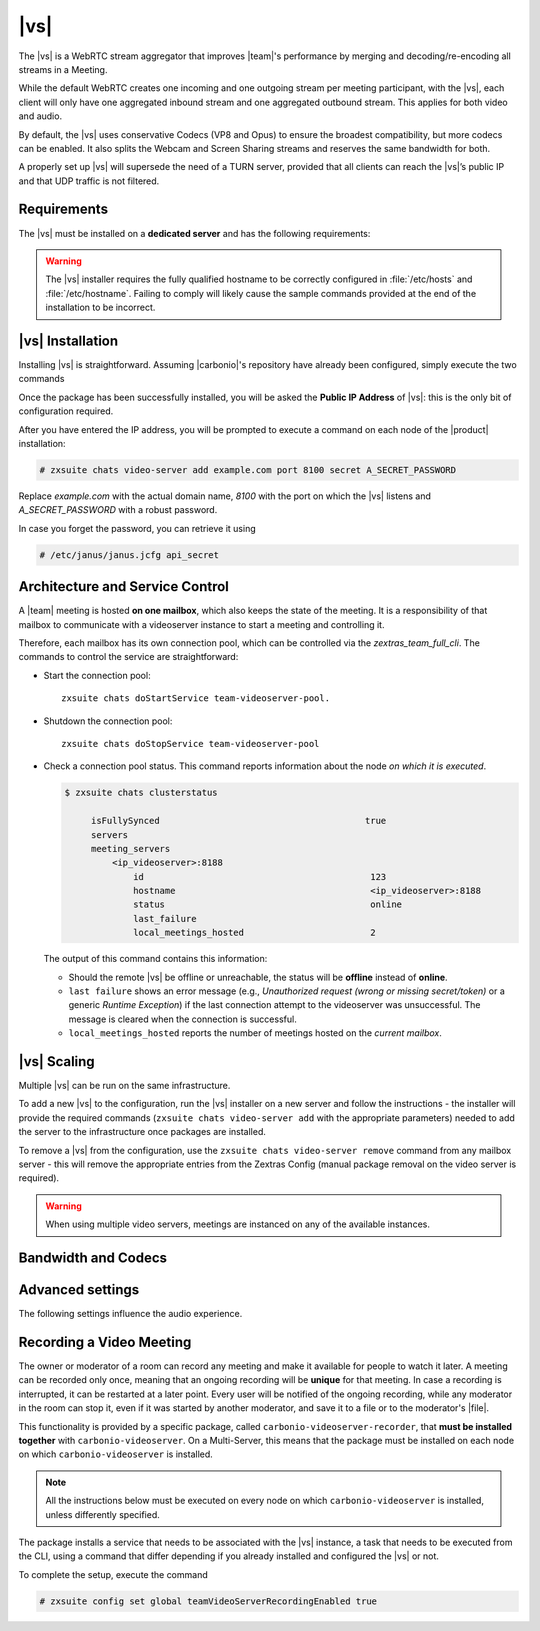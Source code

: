 .. SPDX-FileCopyrightText: 2022 Zextras <https://www.zextras.com/>
..
.. SPDX-License-Identifier: CC-BY-NC-SA-4.0

.. _videoserver:

|vs|
====

The |vs| is a WebRTC stream aggregator that improves |team|\ 's
performance by merging and decoding/re-encoding all streams in a
Meeting.

While the default WebRTC creates one incoming and one outgoing stream
per meeting participant, with the |vs|, each client will
only have one aggregated inbound stream and one aggregated outbound
stream. This applies for both video and audio.

.. card:: Example

   In our simple scenario, 5 people are participating in a meeting.

   - Without |vs|: each client generates 4x outgoing
     video/audio streams and receives 4 incoming video/audio streams

   - With |vs|: each client generates 1 outgoing video/audio
     stream and receives 1 incoming video/audio stream

   In summary:
   
   +----------------------+------------------------+-----------------------+
   | |vs|                 | Incoming Connections   | Outgoing Connections  |
   +======================+========================+=======================+
   | No                   | 4 (1 *from* each other | 4 (1 *to* each other  |
   |                      | client)                | client)               |
   +----------------------+------------------------+-----------------------+
   | Yes                  | 1                      | 1                     |
   +----------------------+------------------------+-----------------------+

By default, the |vs| uses conservative Codecs (VP8 and Opus) to
ensure the broadest compatibility, but more codecs can be enabled. It
also splits the Webcam and Screen Sharing streams and reserves the same
bandwidth for both.

A properly set up |vs| will supersede the need of a TURN server,
provided that all clients can reach the |vs|’s public IP and
that UDP traffic is not filtered.

.. _vs-requirements:

Requirements
------------

The |vs| must be installed on a **dedicated server** and has the
following requirements:

.. grid:: 1 1 2 3
   :gutter: 3

   .. grid-item-card::
      :columns: 12 12 6 4
                
      System
      ^^^^^

      -  Minimum 4 CPU cores, suggested at least 8 to handle more than 100
         users at the same time

      -  1024mb of ram + 1mb of ram for each connected user

      .. hint::

         The |vs| mainly scales on the CPU, so more CPU cores
         and power means more connected users.

   .. grid-item-card::
      :columns: 12 12 6 4
                
      Network
      ^^^^^

      - A public IP address. This is either the IP address of |vs|, if
        it is directly accessible from remote clients on the Internet,
        or—​if there is a NAT-ting device in front of it (e.g., a
        firewall or router)--the IP address with which the |vs| is
        reachable.

      -  A publicly resolvable FQDN

      -  With the default settings, 200kb/s (0.2 mb/s) bandwidth for each
         connected user

      -  WebSockets

   .. grid-item-card::
      :columns: 12 12 6 4

      Ports
      ^^^^

      -  The mailbox server will establish a WebSocket on port 8188 (TCP) to
         communicate with the |vs|

      -  Clients will use a random UDP port between 20000 and 40000

.. warning:: The |vs| installer requires the fully qualified hostname
   to be correctly configured in :file:`/etc/hosts` and
   :file:`/etc/hostname`.  Failing to comply will likely cause the
   sample commands provided at the end of the installation to be
   incorrect.

.. _vs-installation:

|vs| Installation
-----------------

Installing |vs| is straightforward. Assuming |carbonio|'s repository
have already been configured, simply execute the two commands

.. tab-set::

   .. tab-item:: Ubuntu
      :sync: ubuntu

      .. code:: console

         # apt update
         # apt install carbonio-videoserver

   .. tab-item:: RHEL
      :sync: rhel

      .. code:: console

         # dnf update
         # dnf install carbonio-videoserver

Once the package has been successfully installed, you will be asked
the **Public IP Address** of |vs|: this is the only bit of
configuration required.

After you have entered the IP address, you will be prompted to execute
a command on each node of the |product| installation:

.. code:: console

   # zxsuite chats video-server add example.com port 8100 secret A_SECRET_PASSWORD

Replace `example.com` with the actual domain name, `8100` with the
port on which the |vs| listens and `A_SECRET_PASSWORD` with a robust
password.
   
In case you forget the password, you can retrieve it using

.. code:: console

   # /etc/janus/janus.jcfg api_secret

.. _vs-architecture:

Architecture and Service Control
--------------------------------

A |team| meeting is hosted **on one mailbox**, which also keeps the state
of the meeting. It is a responsibility of that mailbox to communicate
with a videoserver instance to start a meeting and controlling it.

Therefore, each mailbox has its own connection pool, which can be
controlled via the `zextras_team_full_cli`. The commands to
control the service are straightforward:

-  Start the connection pool::

     zxsuite chats doStartService team-videoserver-pool.

-  Shutdown the connection pool::

     zxsuite chats doStopService team-videoserver-pool

-  Check a connection pool status. This command reports information
   about the node *on which it is executed*.

   .. code:: console

      $ zxsuite chats clusterstatus

           isFullySynced                                       true
           servers
           meeting_servers
               <ip_videoserver>:8188
                   id                                           123
                   hostname                                     <ip_videoserver>:8188
                   status                                       online  
                   last_failure                                         
                   local_meetings_hosted                        2       

   The output of this command contains this information:
   
   - Should the remote |vs| be offline or unreachable, the
     status will be **offline** instead of **online**.

   - ``last failure`` shows an error message (e.g., *Unauthorized
     request (wrong or missing secret/token)* or a generic *Runtime
     Exception*) if the last connection attempt to the videoserver was
     unsuccessful. The message is cleared when the connection is
     successful.

   - ``local_meetings_hosted`` reports the number of meetings hosted
     on the *current mailbox*.

.. _vs-scaling:

|vs| Scaling
--------------------

Multiple |vs| can be run on the same infrastructure.

To add a new |vs| to the configuration, run the |vs| installer on a
new server and follow the instructions - the installer will provide
the required commands (``zxsuite chats video-server add`` with the
appropriate parameters) needed to add the server to the infrastructure
once packages are installed.

To remove a |vs| from the configuration, use the ``zxsuite chats
video-server remove`` command from any mailbox server - this will
remove the appropriate entries from the Zextras Config (manual package
removal on the video server is required).

.. once beta is over?
   
.. warning:: When using multiple video servers, meetings are instanced
   on any of the available instances.

.. card::

   CLI Commands
   ^^^^

    The CLI command to manage |vs| installations is :command`zxsuite
    team` with the sub-command ``video-server`` and the parameters
    `add` and `remove`.

   ..
      The CLI command to manage |vs| installations is ``zxsuite
      team`` with the parameter ``video-server`` and the parameters
      `video-server add <zxsuite_team_video-server_add>` and
      `video-server remove <zxsuite_team_video-server_remove>`
      respectively.

   Quick reference:

   .. code:: console

      # zxsuite chats video-server add *videoserver.example.com* [param VALUE[,VALUE]]

      # zxsuite chats video-server remove *videoserver.example.com* [param VALUE[,VALUE]]

.. _vs-bandwidth-and-codecs:

Bandwidth and Codecs
--------------------

.. grid:: 1 1 2 4
   :gutter: 2

   .. grid-item-card::
      :columns: 12 12 6 4

      Video Bandwidth
      ^^^^^

      The administrator can set the webcam stream quality and the screenshare
      stream quality specifing the relative bitrate *in Kbps*. The values must
      be at least 100 Kbps and can be increased as desired.

      Higher values mean more quality but more used bandwidth.

      -  ``zxsuite config global set attribute teamChatWebcamBitrateCap value 200``:
         is the command for the webcam stream quality/bandwidth

      -  ``zxsuite config global set attribute teamChatScreenBitrateCap value 200``:
         is the command for the screenshare stream qualitybandwidth

      .. tip::

         By default both the webcam bandwidth and the screen sharing bandwidth
         are set to 200 Kbps.

   .. grid-item-card::
      :columns: 12 12 6 4

      Video Codecs
      ^^^^

      By default, the VP8 video codec is used. This is to ensure the best
      compatibility, as this codec is available in all supported browsers, but
      other codecs can be enabled:

      -  AV1:
         ``zxsuite config global set attribute teamChatVideoCodecAV1 value true``

      -  H264:
         ``zxsuite config global set attribute teamChatVideoCodecH264 value true``

      -  H265:
         ``zxsuite config global set attribute teamChatVideoCodecH265 value true``

      -  VP8:
         ``zxsuite config global set attribute teamChatVideoCodecVP8 value true``

      -  VP9:
         ``zxsuite config global set attribute teamChatVideoCodecVP9 value true``

      Only one codec can be enabled at the time, so before enabling a new
      codec remember to disable the previous one using the same command as the
      one in the list above but substituting ``value true`` with
      ``value false``.

      .. container:: informalexample

         E.g. to enable the H264 codec run:

         ``zxsuite config global set attribute teamChatVideoCodecVP8 value false``

         ``zxsuite config global set attribute teamChatVideoCodecH264 value true``

   .. grid-item-card::
      :columns: 12 12 6 4

      Audio Codec
      ^^^^

      The audio codec used by the |vs| is Opus. No other codecs are
      supported, as Opus is currently the only reliable one available across
      all supported browsers.

      .. seealso::

         `Wikipedia page on Opus
         <https://en.wikipedia.org/wiki/Opus_(audio_format)#Bandwidth_and_sampling_rate>`_

.. _vs-advanced-settings:

Advanced settings
-----------------

The following settings influence the audio experience.

.. grid:: 1 1 2 2
   :gutter: 3

   .. grid-item-card::
      :columns: 12 12 6 6

      Audio Quality
      ^^^^

      The administrator can set the Opus audio quality by setting the sampling
      rate (in Hz) in the ``teamChatAudioSamplingRate`` global attribute.

      The available values are:

      -  8000 → represents the narrowband bandwidth

      -  12000 → represents the mediumband bandwidth

      -  16000 → represents the wideband bandwidth (**default**)

      -  24000 → represents the superwideband bandwidth

      -  48000 → represents the fullband bandwidth

   .. grid-item-card::
      :columns: 12 12 6 6

      Audio Sensitivity
      ^^^^

      The administrator can optimize the audio sensitivity with these two
      commands:

      ``zxsuite config global set attribute teamChatAudioLevelSensitivity value 25``

      ``zxsuite config global set attribute teamChatAudioSamplingSensitivityInterval value 2``

      The audio level sensitivity defines how much the audio should be
      normalized between all the audio sources. The value has a range between
      0 and 100 where 0 represents the audio muted and 100 the maximum audio
      level (too loud).

      By default the value is set to **25**.

      The audio sampling sensitivity interval defines the interval in seconds
      used to compute the audio sensitivity level. By default the value is set
      to 2 seconds, this means that the video server normalizes the audio
      level considering the audio sources of the last 2 seconds.

      The value should be at least **0**.

.. _vs-record-meeting:

Recording a Video Meeting
-------------------------

The owner or moderator of a room can record any meeting and make it
available for people to watch it later. A meeting can be recorded only
once, meaning that an ongoing recording will be **unique** for that
meeting. In case a recording is interrupted, it can be restarted at a
later point. Every user will be notified of the ongoing recording,
while any moderator in the room can stop it, even if it was started by
another moderator, and save it to a file or to the moderator's |file|.

This functionality is provided by a specific package, called
``carbonio-videoserver-recorder``, that **must be installed together**
with ``carbonio-videoserver``. On a Multi-Server, this means that the
package must be installed on each node on which
``carbonio-videoserver`` is installed.

.. note:: All the instructions below must be executed on every node on
   which ``carbonio-videoserver`` is installed, unless differently
   specified.

.. tab-set::

   .. tab-item:: Ubuntu
      :sync: ubuntu
                
      .. code:: console

         # apt install carbonio-videoserver-recorder

   .. tab-item:: RHEL
      :sync: rhel

      
      .. code:: console

         # yum install carbonio-videoserver-recorder

The package installs a service that needs to be associated with the
|vs| instance, a task that needs to be executed from the CLI, using a
command that differ depending if you already installed and configured
the |vs| or not.

.. grid:: 1 1 2 2
   :gutter: 3

   .. grid-item-card::
      :columns: 12 12 6 6
      :class-header: card-abyss

      |vs| already installed
      ^^^^

      If you already installed |vs|, execute this command:

      .. code:: console

         # zxsuite chats video-server update-servlet example.com 8100 8090

      Here, replace *example.com* with the domain name or IP on which
      the |vs| is installed, *8100* the |vs| port, and *8090* (which
      is the default value) with the port that will be used only for
      recording. The value of the servlet port **must** match the one
      defined in file
      :file:`/etc/carbonio/videoserver-recorder/recordingEnv`.

   .. grid-item-card::
      :columns: 12 12 6 6
      :class-header: card-abyss

      |vs| not yet installed
      ^^^^

      If you did not yet install |vs|, you can execute the following
      command, which configures at the same time both the |vs| and the
      recording servlet.

      .. code:: console

         # zxsuite chats video-server add example.com port 8100 servlet 8090 secret A_SECRET_PASSWORD

      Replace *example.com* with the actual domain name or IP, *8100*
      and *8090* with the ports associated with the |vs| and the
      recorder, respectively, and *A_SECRET_PASSWORD* with a robust
      password.


To complete the setup, execute the command

.. code:: console

   # zxsuite config set global teamVideoServerRecordingEnabled true
